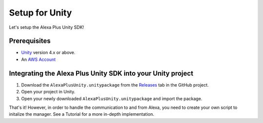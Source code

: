 ***************
Setup for Unity
***************

Let's setup the Alexa Plus Unity SDK!

Prerequisites
=============

-  `Unity <https://unity3d.com/>`_ version 4.x or above.
-  An `AWS Account <https://aws.amazon.com/>`_

Integrating the Alexa Plus Unity SDK into your Unity project
============================================================

1. Download the ``AlexaPlusUnity.unitypackage`` from the `Releases <https://github.com/AustinMathuw/AlexaPlusUnity/releases>`_ tab in the GitHub project.
2. Open your project in Unity.
3. Open your newly downloaded ``AlexaPlusUnity.unitypackage`` and import the package.

That's it! However, in order to handle the communication to and from Alexa, you need to create your own script to initalize the manager. See a Tutorial for a more in-depth implementation.